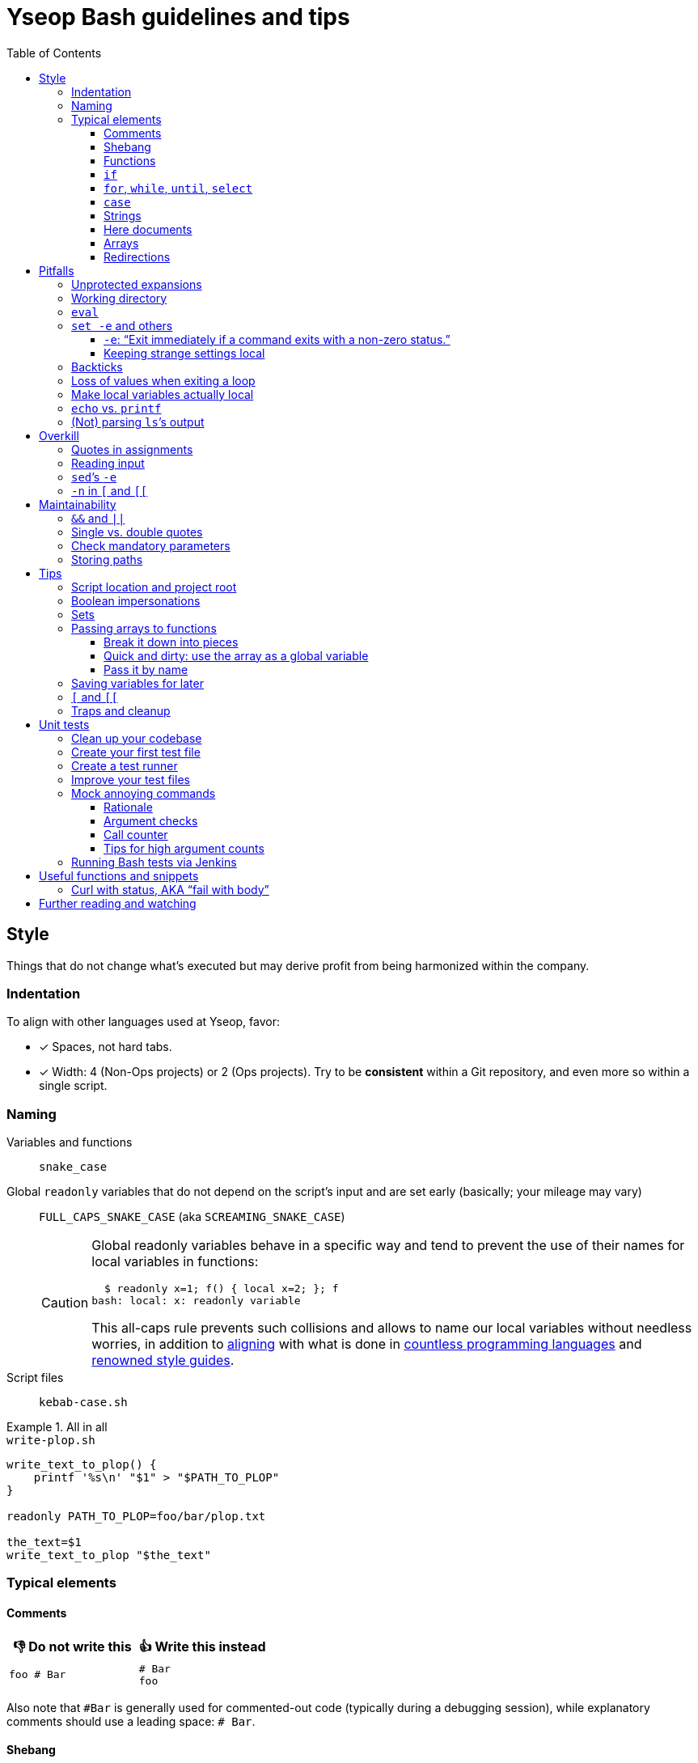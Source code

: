 = Yseop Bash guidelines and tips
:toc:
:toclevels: 3
:imagesdir: readme-img

:do_not:  &#x1F44E; Do not write this
:instead: &#x1F44D; Write this instead


== Style

Things that do not change what’s executed but may derive profit from being harmonized within the company.


=== Indentation

To align with other languages used at Yseop, favor:

* [x] Spaces, not hard tabs.
* [x] Width: 4 (Non-Ops projects) or 2 (Ops projects).
Try to be *consistent* within a Git repository, and even more so within a single script.


=== Naming

Variables and functions:: `snake_case`

Global `readonly` variables that do not depend on the script’s input and are set early (basically; your mileage may vary)::
`FULL_CAPS_SNAKE_CASE` (aka `SCREAMING_SNAKE_CASE`)
+
[CAUTION]
====
Global readonly variables behave in a specific way and tend to prevent the use of their names for local variables in functions:

[source, bash]
----
  $ readonly x=1; f() { local x=2; }; f
bash: local: x: readonly variable
----

This all-caps rule prevents such collisions and allows to name our local variables without needless worries, in addition to https://en.wikipedia.org/wiki/Constant_(computer_programming)#Naming_conventions[aligning] with what is done in https://en.wikipedia.org/wiki/Naming_convention_(programming)#Language-specific_conventions[countless programming languages] and https://google.github.io/styleguide/shellguide.html#s7.3-constants-and-environment-variable-names[renowned style guides].
====

Script files:: `kebab-case.sh`

.All in all
====
.`write-plop.sh`
[source, bash]
----
write_text_to_plop() {
    printf '%s\n' "$1" > "$PATH_TO_PLOP"
}

readonly PATH_TO_PLOP=foo/bar/plop.txt

the_text=$1
write_text_to_plop "$the_text"
----
====


=== Typical elements

==== Comments

[cols = "2*a", options = header]
|===
^.^| {do_not}
^.^| {instead}

|
[source, bash]
----
foo # Bar
----
|
[source, bash]
----
# Bar
foo
----
|===

Also note that `+#Bar+` is generally used for commented-out code (typically during a debugging session), while explanatory comments should use a leading space: `+# Bar+`.


==== Shebang

The battle between `/bin/bash` and `/usr/bin/env bash` has been setting the web ablaze for years.
None seems inherently better.
Let’s not care too much about it.
If one day one of them causes issues in one particular context, we’ll switch to the other there and that’ll be the end of the story.
Try to keep at least one blank line after the shebang, though.

.Invoke a precise executable; allows to pass options like `-x` to `bash` directly there
[source, bash]
----
#! /bin/bash

# […]
----

.Use `$PATH` to look for the `bash` program
[source, bash]
----
#! /usr/bin/env bash

# […]
----


==== Functions

* Favor the more-standardized `foo()` over `function foo` or `function foo()`.

* Preferably with the opening brace after the name, but not extra important.
As for indentation width, check for consistency, though.

[source, bash]
----
foo() {
    local bar
    bar=$(plop yo)
    palala "$bar"
}
----


==== `if`

[source, bash]
----
if foo
then
    plop
else
    yo
fi
----


==== `for`, `while`, `until`, `select`

[source, bash]
----
for a in plop yo
do
    stuff "$a"
done
# Idem for “select”.
----

[source, bash]
----
while [[ $a -gt 1 ]]
do
    ((a /= 2))
done
# Idem for “until”.
----

[source, bash]
----
while ((a /= 2))
    echo 'Hi there, we’re doing a do-while here instead of while-do.'
    [[ $a -gt 1 ]]
do
    # No-op.
    :
done
# Idem for “until”.
----


==== `case`

[source, bash]
----
case "$a" in
    a) short;;

    *)
        long
        long
        long
        ;;
esac
----


==== Strings

===== Quote types

In shell scripts, nearly everything is a string.
Quotes are not really there to _define_ strings: they are a tool to _escape characters_ – especially whitespace.
Kinda like a massive backslash targeting multiple characters at once.

Both single (`'`) and double quotes (`"`) have their use in scripts.
You can find https://stackoverflow.com/questions/6697753/difference-between-single-and-double-quotes-in-bash[lots of details about that] on the web, but, _very_ basically:

* In `"foo $(bar) ${plop} $((yo + 1)) yeah"`, the `$`-based things are interpreted: command executions, variable substitution, arithmetics…

* In `'foo $(bar) ${plop} $((yo + 1)) yeah'`, nothing happens: you get this string, verbatim.

Double quotes can roughly be seen like https://developer.mozilla.org/en-US/docs/Web/JavaScript/Reference/Template_literals[backticks in JavaScript, where they are used for template strings].
*Don’t use double quotes when you don’t need any `$`-based construct in your string!*
Stick to single quotes if you are just giving a *hardcoded, fixed string*.
Depending on the context, you may even be better off with *no quotes at all*: single quotes are often more a visual hint than an obligation.

What matters is that you don’t send readers on the wrong tracks regarding *your intent* and the *potential content, meaning, and role* of the string.

[cols = "2*a", options = header]
|===
^.^| {do_not}
^.^| {instead}

|
[source, bash]
----
foo=$("grep" "plop" "path/to/file.txt")
if [ "$foo" = "yo-plop" ]
then
    "printf" "Result: %s\n" "Success"
fi
----
|
[source, bash]
----
foo=$(grep 'plop' path/to/file.txt)
if [ "$foo" = 'yo-plop' ]
then
    printf 'Result: %s\n' 'Success'
fi
----
|===

[TIP]
====
The special syntax `$'…'` allows the interpretation of “ANSI{nbsp}C” backslash-escaped characters – most famously `\n` for newlines and `\t` for tabulations, but also Unicode-related sequences:

[source, bash]
----
$ nl <<< $'foo\tbar\nplop \u2665'
     1	foo<TAB>bar
     2	plop ♥
----
====

See also <<unprotected_expansions>> and <<quotes_in_assignments>>.


===== Concatenation

Just put strings side by side, and they’ll be merged, since quotes are removed once they have fulfilled their purpose of escaping what’s within.

For more complex or programmatic concatenations, use `+=`.

====
[source, bash]
----
foo=bar$(echo yo)'s p a c e s'$((1 + 2))$'tab\ttab'
bar=123
foo+="s p a c e s${bar} again"
----

⇒ `foo` will contain `baryos p a c e s3tab<TAB>tabs p a c e s123 again`.
====


[[heredoc]]
==== Here documents

(The `<<` technique used to feed multiple lines into a command, typically for help blurbs; see `man bash`.)

* [x] The tag used to denote the end of the document should follow the `+_[A-Z][A-Z0-9_]*_+` format: `+_HELP_+`, `+_JSON_+`, `+_MESSAGE_+`…

* [x] The tag should be meaningful and suit the document’s purpose:
+
[cols = "2*a", options = header]
|===
^.^| {do_not}
^.^| {instead}

|
[source, bash]
----
cat << eof
<?xml version="1.0" encoding="UTF-8"?>
<note>
  <to>You</to>
</note>
eof
----
|
[source, bash]
----
cat << _XML_
<?xml version="1.0" encoding="UTF-8"?>
<note>
  <to>You</to>
</note>
_XML_
----
|===

* [x] If there is no particular reason to allow any kind of Bash expansion within the document, quote the opening tag to prevent them altogether, thus making your intentions clear and prevent unwanted dollar disappearances or whatever:
+
[cols = "2*a", options = header]
|===
^.^| {do_not}
^.^| {instead}

|
[source, bash]
----
cat << _TEXT_
This should appear as-is: $foo
_TEXT_
----
|
[source, bash]
----
cat << '_TEXT_'
This should appear as-is: $foo
_TEXT_
----
|===

* [x] Avoid the `+<<-+` syntax (used to remove leading hard tabs) unless you really need it.
Keep in mind that it does not remove leading spaces, only hard tabs (which we do not use anyway).


==== Arrays

Keep your array declarations (or item additions) readable with linebreaks and indentation, unless they are really trivial.
This will also make Git conflicts less likely.

[source, bash]
----
t1=(
    foo
    bar
    'an item with whitespace'
    "$(some_command 'arg')"
)

t2+=(
    yo
    yeah
)

declare -A associative_t=(
    [key1]='value 1'
    [key2]='value 2'
)

----

// ↑ ↑ ↑ Oddly enough, Visual Studio Code’s syntax highlighting goes haywire
// if I remove the blank line between the “)” and the end of the snippet.


==== Redirections

Use one space on each side of the redirection operator:

* [x] Between the command and the operator.
* [x] Between the operator and the file path or here string or <<heredoc, here document>>.

[cols = "2*a", options = header]
|===
^.^| {do_not}
^.^| {instead}

|
[source, bash]
----
f>log.txt
f>>log.txt
f 2>log.txt
f&>/dev/null
f 2>&1

f<input.txt
f<<<here_string
----
|
[source, bash]
----
f > log.txt
f >> log.txt
f 2> log.txt
f &> /dev/null
f 2>&1

f < input.txt
f <<< here_string
----
|===

[CAUTION]
====
Things like `2>&1` are actually one big operator.
They’ll break if you split them.
====


== Pitfalls

Things that may cause issues in the long run or that may hamper initial development.


[[unprotected_expansions]]
=== Unprotected expansions

When writing `$foo` on its own instead of `"$foo"`, you’re asking the Bash interpreter to split the contents of the `foo` variable into multiple words in every place where a character of the `IFS` variable (“Internal Field Separator” – by default this includes spaces, tabs and newlines) is found:

[source, bash]
----
  $ count() { printf 'I got %d arguments.\n' "$#"; }

  $ txt='foo bar'

  $ count $txt
I got 2 arguments.

  $ count "$txt"
I got 1 arguments.
----

This is basically only useful when you’re implementing a “split” function yourself, and even then it is strongly advised to set `IFS` explicitly and locally (using parentheses):

[source, bash]
----
split() {
    (
        IFS=$1
        printf '%s\n' $2
    )
}
----

.`split a falalap`
----
f
l
l
p
----

.`split l falalap`
----
fa
a
ap
----

… and even then, most of the time `xargs` can be used to avoid both the unprotected expansion _and_ the `IFS` tempering:

[source, bash]
----
split() {
    printf '%s' "$2" | xargs --delimiter "$1" printf '%s\n'
}
----

In other cases, if you _need_ a variable to be expanded into _multiple_ words to provide arguments to a command, use an indexed array, as this is one of the things they were made for.
This takes away all concerns regarding potential unwanted word-splitting and `IFS` itself.
This is why not quoting a variable “on purpose” is sometimes described as an “anti-pattern”: it can often be harmful, and has no benefit whatsoever with respect to using arrays.

[quote, Google, https://google.github.io/styleguide/shellguide.html#quoting]
____
* Always quote strings containing variables, command substitutions, spaces or shell meta characters, unless careful unquoted expansion is required or it’s a shell-internal integer.
(*Yseop note:* Even internal integers can get split if `IFS` contains digits, so beware.)

* Use arrays for safe quoting of lists of elements, especially command-line flags.

* Use `"$@"` unless you have a specific reason to use `$*`, such as simply appending the arguments to a string in a message or log.
____

[cols = "2*a", options = header]
|===
^.^| {do_not}
^.^| {instead}

|
[source, bash]
----
opts='-p -v'
mkdir $opts path/to/plop.log
----
|
[source, bash]
----
opts=(-p -v)
mkdir "${opts[@]}" path/to/plop.log
----
|===


[[wd]]
=== Working directory

Avoid using `cd` (or changing the working directory in any other way) if possible.
Relative paths that may have been provided as arguments would become invalid, for example.

It follows that you should use absolute paths internally whenever you can.
See <<basedir>>, as this can help greatly in that regard.

[TIP]
====
You can use `cd` in a subshell (`$(…)` or `(…)`) so that effects will be reverted.
Also see `pushd` and `popd`.
====


=== `eval`

`eval` has several major issues:

* It is known to often open the door for code injection, which is a significant security threat.

* Especially when variables or whitespace are involved, it forces developers to “think forward” and nest quotation marks while trying to figure out _which_ step will need _which_ quotes to perform _which_ operation.
Furthermore, the solution in such cases often depends on the specific matter at hand.

Before using `eval`, make extra sure you cannot:

* [x] Directly run your command without storing it in a variable beforehand (you can put it in a function if it is used multiple times):
+
[cols = "2*a", options = header]
|===
^.^| {do_not}
^.^| {instead}

|
[source, bash]
----
cmd='grep -r foo bar/'
eval "$cmd"
----
|
[source, bash]
----
grep -r foo bar/
----
|===
+
[cols = "2*a", options = header]
|===
^.^| {do_not}
^.^| {instead}

|
[source, bash]
----
awk_script='/foo/ { print $2 }'
cmd='awk "$awk_script"'

eval "$cmd" file1
eval "$cmd" file2
eval "$cmd" file3
----
|
[source, bash]
----
call_awk() {
    local awk_script='/foo/ { print $2 }'
    awk "$awk_script"
}

call_awk file1
call_awk file2
call_awk file3
----
|===

* [x] Store your command (or arguments, or options) in an indexed array instead, especially if that command must be built dynamically.
See https://stackoverflow.com/a/71600549/9089759[this StackOverflow answer] and https://google.github.io/styleguide/shellguide.html#arrays[Google’s guide].
+
> Using a single string for multiple command arguments should be avoided, as it inevitably leads to authors using `eval` or trying to nest quotes inside the string, which does not give reliable or readable results and leads to needless complexity.

* [x] For cases where you need to handle a variable whose name must be deduced from another variable: use `declare -n foo=$bar`, `local -n foo=$bar`, or `${!bar}`.
This is also covered in https://stackoverflow.com/a/71600549/9089759[that same StackOverflow answer].
See also <<pass_by_name, this section>> regarding `declare -n` and `local -n`.


=== `set -e` and others

(See `help set` for details.)


==== `-e`: “Exit immediately if a command exits with a non-zero status.”

Putting `set -e` at the beginning of a script is often used to prevent “snowballing”: most errors will cause the script to immediately halt.

This is not _always_ relevant, though:

* https://stackoverflow.com/questions/71619652/difference-of-behavior-between-set-e-source-and-bash-ec-source[It is not as easy to master as it seems.]
There are many contexts in which commands are legitimately allowed by `set -e` to fail (typically in conditionals, or on the left side of a pipe), and not knowing them could lead to more trouble than a fully manual error handling strategy would.

* In a script meant for internal use on non-sensitive data, it may not be worth the shift of mindset it requires.

Furthermore, there are a few things (edit: a _lot_ of things) to know to avoid mind-boggling issues:

When doing `+((n--))+`, for example, to decrement a variable, the `+((…))+` construct has an exit status of its own.
This status is a success status _if and only if_ the result of the computation is different than{nbsp}0:

[source, bash]
----
  $ ((0)); echo "$?"
1

  $ ((1)); echo "$?"
0

  $ ((-1)); echo "$?"
0
----

This means that reaching zero while decrementing your variable would cause the script to end if you activated `set -e`!
To prevent this and be on the safe side, you can do:

[source, bash]
----
  $ ((0)) || true; echo "$?"
0
----

Basically, `|| true` is an easy way to tell `set -e` that it does not matter if the command right before it fails (`true` will be executed, succeed, and the status of the command chain it formed will be a success status).

Regarding `set -e`’s shortcomings and oddities, you can also read:

* https://web.archive.org/web/20220314040936/http://mywiki.wooledge.org/BashFAQ/105

* https://stackoverflow.com/questions/71619652/difference-of-behavior-between-set-e-source-and-bash-ec-source


==== Keeping strange settings local

Every `+set -<something>+` (or `set {plus}++<something>++`, for that matter) using flags other than `-e -x -v` should ideally stand within a subshell to make sure you do not wreak havoc by forcing a significant paradigm shift onto your workmates (or yourself) in a huge script.

Most of the default settings were chosen with good reasons, and sometimes, while it may seem that doing, for example, `set -u` (“Treat unset variables as an error when substituting.”) is a good idea, you may just be breaking ten things while fixing the _one specific_ instruction you’re working on.

[NOTE]
====
There is a certain degree of tolerance regarding `set -e`, as it has been widely spread in the company, but as explained in the previous section, it is tricky to use, so keep it local (or avoid using it altogether) if you can.
====

[cols = "2*a", options = header]
|===
^.^| {do_not}
^.^| {instead}

|
[source, bash, subs = "+attributes"]
----
set -evxu -o pipefail -o noclobber
# […] lots of stuff
foo {vbar} bar "$mandatory" > out.log
----
|
[source, bash, subs = "+attributes"]
----
set -evx
# […] lots of stuff
(
    set -u -o pipefail -o noclobber
    foo {vbar} bar "$mandatory" > out.log
)
----
|===

[NOTE]
====
The same goes for changes brought to sensitive variables – typically `IFS`, which is used for word-splitting and to join array items when using `+[*]+`.

[source, bash]
----
t=(foo bar)
(
    IFS=','
    printf 'Joined with commas: %s\n' "${t[*]}"
)
----

⇒ `Joined with commas: foo,bar`
====


=== Backticks

The `foo={backtick}echo plop{backtick}` syntax is deprecated and can lead to all kinds of trouble when attempting to nest things.
It has no advantage whatsoever (beside the slightly lower character count) over `$(…)`.

[cols = "2*a", options = header]
|===
^.^| {do_not}
^.^| {instead}

|
[source, bash, subs = "+attributes"]
----
foo=`bar plop`
yo "`pa la la`" hey
----
|
[source, bash, subs = "+attributes"]
----
foo=$(bar plop)
yo "$(pa la la)" hey
----
|===


=== Loss of values when exiting a loop

Pipes spawn subshells to execute what’s on they right-hand side.
A common consequence of that, which can lead to much headache, is that changes brought to variables get reverted when exiting some loops:

.This will yield 0, not 1+2+3=6
====
[source, bash]
----
n=0
seq 3 | while read k
do
    ((n += k))
done
printf '%d\n' "$n"
----
====

Solutions include:

. Using “process substitution”:
+
[source, bash]
----
n=0
while read k
do
    ((n += k))
done < <(
    seq 3
)
printf '%d\n' "$n"
----

. Using a “here string”:
+
[source, bash]
----
data=$(seq 3)
n=0
while read k
do
    ((n += k))
done <<< "$data"
printf '%d\n' "$n"
----

[TIP]
====
See `man bash` for more on those concepts.
====


=== Make local variables actually local

By default, when you write `foo=bar`, you create a _global_ `foo` variable.
While this may at first seem convenient, this can lead to strange and annoying bugs or false positives, like a function working correctly (only for a while…) despite not actually using the arguments passed to it, picking global variables instead without you being conscious of it.

A good habit is to mark as `local` every variable meant to be used solely within the function that declares them:

[source, bash]
----
my_sub_function() {
    printf 'In sub-function: %s\n' "$foo"
}

my_function() {
    local foo=notplop
    printf 'In function: %s\n' "$foo"

    my_sub_function
}

foo=plop
my_function
printf 'After function call: %s\n' "$foo"
----

This yields:

[source]
----
In function: notplop
In sub-function: notplop
After function call: plop
----

The variable bubbled down to `my_sub_function`, but did not interfere with the global `foo` variable used outside of those functions.

As a bonus, `local` guarantees that the variables are empty upon declaration.
No need for weird `unset -v`, `foo=''` or whatever.


=== `echo` vs. `printf`

The options and escape sequences interpreted by `echo` depends heavily on the considered platform, which `printf` is much more standardized.

To quote https://pubs.opengroup.org/onlinepubs/9699919799/utilities/echo.html#tag_20_37_16[the Open Group]:

> It is not possible to use `echo` portably across all POSIX systems unless both `-n` (as the first argument) and escape sequences are omitted.

At Yseop, we once had a release note that was heavily truncated because the system that ran the release note-generating script was interpreting, in `echo`, by default, the `+\c+` sequence, which means “suppress further output” and happened to appear in YML snippets as the beginning of commands like `+\command+`.

.OK
* [x] `echo 'foo bar' plop` (No option, hardcoded parameters.)

* [x] `echo` (No argument, just printing a newline.)

.Not OK
* [ ] `echo "$plop"`
(Dynamic content, safer to use `printf '%s\n' "$plop"`.)

* [ ] `echo "Plop: $plop"`
(Idem, and would benefit from a clear formatting string; safer to use `printf 'Plop: %s\n' "$plop"`.)


=== (Not) parsing `ls`’s output

`ls` is for humans and is far too unreliable.
Machines prefer `find`, `stat`, or globbing patterns like `foo/*`.
(This topic is heavily covered on the web.)


== Overkill

Things that can be done in more concise or clear ways.


[[quotes_in_assignments]]
=== Quotes in assignments

Quotes are not needed on the right-hand side of assignments, unless you have hardcoded spaces or Bash metacharacters (`| & ;`, etc.) there.

[source, bash]
----
print_stuff_with_spaces() {
    echo abc
    echo
    echo d e f
}

var_with_spaces=$'a \t b \n c'

mix=foo${var_with_spaces}bar$(
    print_stuff_with_spaces
)plop

printf 'mix = [%q]\n' "$mix"
----

This yields (as expected):

[source]
----
mix = [$'fooa \t b \n cbarabc\n\nd e fplop']
----

The mandatory uses for quotes in assignments are things like:

[source, bash]
----
foo='bar plop'
#       ↑
# Hardcoded spaces
#       ↓
foo="bar ${yo}"

foo='bar&plop'
#       ↑
# Bash metacharacters
#       ↓
foo="bar;${yo}"
----

Of course, when in doubt, it’s better to quote, especially if it leads to a better syntax highlighting, but try to *avoid overkill things*:

* `foo=$1` or `n=12` are perfectly readable without quotes.
* `foo=$(…)` looks less cluttered than `foo="$(…)"` while being just as robust.


=== Reading input

Many commands can read data by accepting files as parameters, or by getting data on their standard input (which can be made easier via redirections).
https://web.archive.org/web/20220327013356/https://porkmail.org/era/unix/award#cat[Keep in mind that `cat`’s name stands for “concatenate”], not for “dump this file’s content on stdout because I have a grudge against everything that is not a pipe”.

[cols = "2*a", options = header]
|===
^.^| {do_not}
^.^| {instead}

|
[source, bash, subs = "+attributes"]
----
cat "$f" {vbar} grep plop
cat "$f" {vbar} tr -cd 'a-z'
printf '%s\n' "$PASSWORD" {vbar} docker login -u me --password-stdin
----
|
[source, bash, subs = "+attributes"]
----
grep plop "$f"
tr -cd 'a-z' < "$f"
docker login -u me --password-stdin <<< "$PASSWORD"
----
|===


=== `sed`’s `-e`

This option is https://unix.stackexchange.com/a/387528[virtually _never_ useful].
It is even generally harmful as far as readability is concerned, since you can, instead of using it, write your `sed` script on multiple lines, possibly even with comments:

[source, bash]
----
sed '
    # Censor.
    /crap/ d

    # Yell.
    s/.*/\U&/g
' "$my_file"
----


=== `-n` in `[` and `[[`

Another generally useless option.

`[ -n "$foo" ]` +
⇔ +
`[ "$foo" ]` +
⇔ +
`[[ -n $foo ]]` +
⇔ +
`[[ $foo ]]`

[NOTE]
====
There’s an exception:
`[[` allows line breaks (which is awesome for readability) but may, then, get confused:

> unexpected token “newline”, conditional binary operator expected

In such cases, so you may need that overkill option:

[source, bash]
----
if [[
    -n $1
    &&
    -n $2
]]
----
====

See `help test` for `[` and `help [[` for `[[` when in doubt.


== Maintainability

Make your code easier to understand for others.


=== `&&` and `||`

Do not use those as “the lazy coder’s `if-then-else`”.
These are often misunderstood and misused.

* Real, human-friendly flow-control keywords make the structure of the code more apparent.

* A `foo && bar || plop` chain can actually run both `bar` and `plop` depending on what happens, so it’s _not_ a viable makeshift ternary operator.

[cols = "2*a", options = header]
|===
^.^| {do_not}
^.^| {instead}

|
[source, bash, subs = "+attributes"]
----
my_func && grep plop plup {vbar}{vbar} echo omg
----
|
[source, bash]
----
if my_func
then
    grep plop plup
else
    echo omg
fi
----
|===

Legit uses include:

. Situations where the right-hand side consists of nothing but a _very basic statement_ such as:
+
--
** `true`,
** `false`,
** `continue`,
** `break`,
** `return`,
** `exit`.
--
+
[source, bash]
----
for file in ./*.txt
do
    # Get rid of garbage in case the globbing pattern
    # matched nothing and came back as-is.
    [[ -r $file ]] || continue
    # […] process
done
----

. Conditionals:
+
[source, bash]
----
if [[ $foo && ! $bar ]] || [ -f "$path" ]
then
    echo plop
fi
----

Additionally, note that it is possible to start a new line after `&&` or `||` (you can view those markers as “special kinds of semicolons”, much like the single `&`).
There is often no good reason not to do so (outside of the “very simple statements” cases mentioned above):

[source, bash]
----
create_file foo/bar.txt &&
grep yo foo/bar.txt &&
echo 'OK!'

if long_condition_involving_a_function and its args &&
    another_thing_that_must_succeed and other args
then
    echo wow
fi
----


=== Single vs. double quotes

Double quotes allow expansions such as:

* `+$foo+`
* `+${foo//a/_}+`
* `+$(bar)+`
* `+$((1 + n))+`

Single quotes do not allow this.

Avoid double quotes when you do not need any kind of expansion.
Using double quotes in irrelevant places is akin to saying to readers: “Hey, look! I do fancy stuff in there! … `[Ten good seconds later]` Just kidding! There’s actually nothing special to see!”

[cols = "2*a", options = header]
|===
^.^| {do_not}
^.^| {instead}

|
[source, bash]
----
txt="Hello there, this is a message."
printf "%s %s\n" "$txt" "foo bar"
----
|
[source, bash]
----
#   ↓                               ↓
txt='Hello there, this is a message.'
printf '%s %s\n' "$txt" 'foo bar'
#      ↑       ↑        ↑       ↑
----
|===

[TIP]
====
Think of single quotes as a mean of escaping things.
Well… escaping _more_ things than double quotes do.
====


=== Check mandatory parameters

In functions or for the script itself, make sure you check early that parameters that ought to be set (and, if relevant, non-empty) are indeed set.

[source, bash]
----
file=${1:?No file given.}
message=${2?No message given.}

printf '%s\n' "$message" > "$file"
----

* [x] `:?` checks that the variable is set and non-empty, and exits if it is unhappy.
* [x] `?` is similar, but accepts empty values.
* [x] A custom message can be written after the `?`, but is optional.

.Idem for functions
[source, bash]
----
my_function() {
    local file=${1:?No file given.}
    local message=${2?No message given.}

    printf '%s\n' "$message" > "$file"
}

my_function "$@"
----

Just like `set -e`, this can avoid “snowballing” effects and catch issues early.


=== Storing paths

Do _not_ include trailing slashes when storing directory paths in variables.

[cols = "2*a", options = header]
|===
^.^| {do_not}
^.^| {instead}

|
[source, bash]
----
p=foo/bar/
p+=plop/

readonly MY_CONST=/home/jenkins/
----
|
[source, bash]
----
p=foo/bar
p+=/plop

readonly MY_CONST=/home/jenkins
----
|===

This will cause fewer surprises, especially considering that most native tools (`find`, `pwd`, `dirname`, `basename`, etc.) output paths like this.

When _executing commands_, however, you _can_ add a slash to show that an argument is a directory path:

`mkdir -p foo/bar/plop/` +
`+rm -vfr -- "${my_temp_dir:?}"/+`


== Tips

[[basedir]]
=== Script location and project root

A very common need in scripts is to know where the script stands – and by extension, getting the path to the root of the project.
(Also see <<wd>>.)

.Getting a clean absolute path to the directory holding the script
====
[source, bash]
----
BASEDIR=$(cd "$(dirname "$0")" && pwd -P)
readonly BASEDIR
----

A version relying on `readlink` is also popular, but it is less portable.
====

In order to get the project’s root, if the script is in a subdirectory (typically `scripts/`), use the same approach but append one `/..` *for each subdirectory level*:

.Getting a clean absolute path to the project’s root when the script is one level below
====
[source, bash]
----
ROOTDIR=$(cd "$(dirname "$0")"/.. && pwd -P)
readonly ROOTDIR
----

You may be tempted to use `ROOTDIR=${BASEDIR}/..` but it would be less readable in debug logs, and harder to manipulate later.
The `pwd`-based approach gets rid of `..`-s.
====


=== Boolean impersonations

There are no real booleans in Bash.
We mostly have to work with:

* strings that are empty or not;
* commands (such as `true` and `false`) that exit with a status of success or failure;
* dumb string comparisons.

An often used approach is to put literally the strings “true” or “false” in variables.
However, *this has downsides*, and the way to use such variables is *not always clear*:

[source, bash]
----
OVERKILL_CONST_TRUE=true
OVERKILL_CONST_FALSE=false

dirty_true=true
dirty_false=false

if [[ $dirty_false ]]
then
    echo 'Not empty, so the test succeeds!'
else
    echo 'Too bad, we won’t get there.'
fi

if [[ $dirty_false = true ]]
then
    echo WOULOULOU
    exit 1
else
    echo 'This is better, but error- and typo-prone.'
fi

if [[ $dirty_false = $OVERKILL_CONST_TRUE ]]
then
    echo WOULOULOU
    exit 1
else
    echo 'Kinda safer, but even with better names it is quite weird.'
fi

if "$dirty_false"
then
    echo WOULOULOU
    exit 1
else
    echo 'It technically works, but do we really want to execute'
    echo 'random programs if a bug puts garbage in our variable?'
fi
----

This yields:

[source]
----
Not empty, so the test succeeds!
This is better, but error- and typo-prone.
Kinda safer, but even with better names it is quite weird.
It technically works, but do we really want to execute
random programs if a bug puts nonsense in our variable?
----

It is often *simpler and therefore recommended to use the “empty or not” paradigm*, conjointly with the default operator of `{startsb} / {startsb}{startsb} / test` (negated with `-z` or `!`):

[source, bash]
----
this_one_is_true=1
this_one_is_true_as_well=PLOP

this_one_is_false=''
unset -v this_one_is_false_as_well

if [[ $this_one_is_true && $this_one_is_true_as_well &&
    ! $this_one_is_false && -z $this_one_is_false_as_well ]]
then
    echo OK
else
    echo Bug
fi
----

[NOTE]
====
It is also technically possible to define (and re-define if needed) functions instead of basic variables, and then ditch `{startsb} / {startsb}{startsb} / test` entirely, but that may look weird to some:

[source, bash]
----
this_one_is_true() { true; }
this_one_is_true_as_well() { return 0; }

this_one_is_false() { false; }
this_one_is_false_as_well() { return 1; }

if this_one_is_true && this_one_is_true_as_well &&
    ! this_one_is_false && ! this_one_is_false_as_well
then
    echo OK
else
    echo Bug
fi
----
====


=== Sets

Sets in programming are basically bags which contain some objects (and, conversely, that do not contain any other object), with generally no notion of order whatsoever.

A nice way to obtain this in Bash is to use an associative array with values that do not really matter.
The keys tell you which items are in the set.

[source, bash]
----
declare -A my_set

for a in foo bar
do
    for b in plop yo
    do
        my_set[${a}_${b}]=1
    done
done

if [[ ${my_set['foo_plop']} ]]
then
    echo foo_plop in it
fi

if [[ ! ${my_set['foo_bar']} ]]
then
    echo foo_bar NOT in it
fi

printf 'All items:'
# “!” before name to get keys.
printf ' %q' "${!my_set[@]}"
echo
----

This yields:

[source]
----
foo_plop in it
foo_bar NOT in it
All items: foo_yo bar_yo foo_plop bar_plop
----

[NOTE]
====
Generally speaking, if you’re considering to type “find item in array in bash” in a search engine, it means that you should have used an associative array instead of (or in addition to) an indexed array.
====


=== Passing arrays to functions

==== Break it down into pieces

The naive approach, which is mostly for indexed arrays, is to individually pass all the items to the function:

[source, bash]
----
foo() {
    printf '[%s]' "$@"
    echo
}

bar() {
    local t=(first "$@")
    t+=(last)
    foo "${t[@]}"
}

initial=(
    yo
    yeah
)

bar "${initial[@]}"
----

This yields:

[source]
----
[first][yo][yeah][last]
----

This is quite convenient for simple cases, but things get hairy quite quickly if you need multiple arrays or if the function also have other parameters.
You may then need to:

* take the size of each array as extra parameters to know where they end;

* use notations like `"${@:2:2}"` to “skip `$1` and then take only two parameters from there”.

Furthermore, associative arrays are much harder to pass like this: you would need to provide the keys and values separately and perform arithmetical operations to know which function argument is the value for which other argument.

Fortunately, there are other ways to do that, as we’ll see in the following sections.


==== Quick and dirty: use the array as a global variable

(Basically, do not declare it with `local`).
At least document the function, though, to explain that it expects a variable named _XXX_ of type _YYY_ to be initialized and to contain stuff that means _ZZZ_:

[source, bash]
----
# Expects a global “global_indexed_array” indexed array to
# be defined and to contain at least two example words.
plop() {
    printf '%s\n' "${global_indexed_array[1]}"
}

declare -A global_associative_array=([foo]=bar)
declare -Ag more_explicitly_global_associative_array=([foo]=bar)

global_indexed_array=(foo bar)
declare -g more_explicitly_global_indexed_array=(foo bar)
declare -ag more_explicitly_global_more_explicitly_indexed_array=(foo bar)

plop
----

This yields `bar`.

[TIP]
====
When a global variable is especially important and gets manipulated by lots of functions, it can be worth marking it as special by prefixing its name with an underscore, for example: `_global_metadata`, `_config`, etc.
====


[[pass_by_name]]
==== Pass it by name

`local` (and `declare`) support a `-n` flag:

> make NAME a reference to the variable named by its value

[source, bash]
----
# $1    Name of string variable to print with the “A” prefix.
# $2    Name of indexed array to print with the “B” prefix.
# $3    Name of associative array to print with the “C” prefix.
foo() {
    local -n str=$1
    local -n index=$2
    local -n assoc=$3

    printf 'A %s=%q\n' "$1" "$str"

    printf 'B %s=[' "$2"
    printf ' %q' "${index[@]}"
    echo ' ]'

    printf 'C %s (Keys)=[' "$3"
    printf ' %q' "${!assoc[@]}"
    echo ' ]'

    printf 'C %s (Vals)=[' "$3"
    printf ' %q' "${assoc[@]}"
    echo ' ]'
}

# Declare stuff.
x=plop
y=(yo yeah)
declare -A z=([tulip]=potato [tart]=pie)

# Provide the NAMES to the function.
foo x y z
----

This yields:

[source]
----
A x=plop
B y=[ yo yeah ]
C z (Keys)=[ tart tulip ]
C z (Vals)=[ pie potato ]
----

Those references are not just to read: they *can be used to modify* the targeted variable from within the function, and *the changes will be kept*.

[CAUTION]
====
An error will occur if the variable used as a reference has the same name as the one it is referencing (`local -n foo=foo`).

To make this very unlikely, you can use one (or both) of the following strategies:

* [x] Add a condition to *skip the declaration* altogether if the names are equal:
+
[source, bash]
----
if [[ $1 != ref ]]
then
    local -n ref=$1
fi
----

* [x] Give an *ugly name* via a double-underscore prefix to your local variable:
+
[source, bash]
----
local -n __ref=$1
----
====


=== Saving variables for later

If you need to store the values of variables for later (possibly even for another execution of the script, or for another script altogether), you can use `declare -p`:

> display the attributes and value of each NAME

This does not sound like much, but…

[source, bash]
----
username='Foo Bar'
password='tom@to>te$t'

config=(
    -e 'yo yeah'
    --plop
    omg
)

declare -p username password config > save.sh
----

.Content of `save.sh` after execution
[source, bash]
----
declare -- username="Foo Bar"
declare -- password="tom@to>te\$t"
declare -a config=([0]="-e" [1]="yo yeah" [2]="--plop" [3]="omg")
----

This prints *perfectly valid and robust commands* that can be run to *declare clones* of the given variables, and this works for *any kind of variable*, even associative arrays.

[TIP]
====
*Functions* can also be processed this way if you add the `-f` flag.
====

Once your saved definition file is created, you can load the values by sourcing that file with `.`:

[source, bash]
----
printf 'Before: Username: %s\n' "${username:-Empty}"
printf 'Before: Password: %s\n' "${password:-Empty}"
printf 'Before: Config:   %s\n' "${config[*]:-Empty}"

. save.sh

printf 'After:  Username: %s\n' "${username:-Empty}"
printf 'After:  Password: %s\n' "${password:-Empty}"
printf 'After:  Config:   %s\n' "${config[*]:-Empty}"
----

This yields:

[source]
----
Before: Username: Empty
Before: Password: Empty
Before: Config:   Empty
After:  Username: Foo Bar
After:  Password: tom@to>te$t
After:  Config:   -e yo yeah --plop omg
----


=== `{startsb}` and `{startsb}{startsb}`

There are a couple of differences between those.
This has been extensively covered on the web: +
https://stackoverflow.com/questions/3427872/whats-the-difference-between-and-in-bash

Here are two things to take away, though:

* `{startsb}{startsb}` is a *keyword* of the Bash language.
This gives it more control over how its arguments are expanded.
As a consequence, `{quot}`-s are not needed within it unless you have hardcoded spaces, <<quotes_in_assignments, much like on the right-hand side of assignments>>.
However, you should generally quote the right-hand side of `=` and `!=` tests, otherwise https://github.com/koalaman/shellcheck/wiki/SC2053[it gets treated like a globbing pattern].
All in all:
+
[cols = "2*a", options = header]
|===
^.^| {do_not}
^.^| {instead}

|
[source, bash]
----
[[ "${foo}/plop" = "$(bar)" ]]
----
|
[source, bash]
----
[[ ${foo}/plop = "$(bar)" ]]
----
|===
+
[cols = "2*a", options = header]
|===
^.^| {do_not}
^.^| {instead}

|
[source, bash]
----
[ ${foo}/plop = $(bar) ]
----
|
[source, bash]
----
[ "${foo}/plop" = "$(bar)" ]
----
|===

* The arithmetic operators of `{startsb}{startsb}`, namely:
+
--
** `-eq`
** `-ne`
** `-lt`
** `-le`
** `-gt`
** `-ge`
--
+
… are open to code injection:
+
[source, bash]
----
  $ x='a[$(date)]'; [[ $x -eq 1 ]]
bash: ven. 25 mars 2022 18:27:42 CET: syntax error: invalid arithmetic operator (error token is ". 25 mars 2022 18:27:42 CET")
----
+
Solutions include:

** Using `{startsb}` for those operators.
** Sanitizing data that may be provided by an external entity and that should be an integer:
*** `x=${x//[!0-9-]/}`
*** `x=$(tr -cd 0-9- <<< "$x")` (same result)
** Not using externally provided data at all.
** For basic comparisons, using the string-based operators instead:
*** `=`
*** `!=`
** Relying on a program like `bc` or even `python` for arithmetics.


=== Traps and cleanup

If you need temporary files during your script’s execution, set up an automatic cleanup for when the script exits:

[source, bash]
----
trap_exit() { <1>
    if [[ $TMP_DIR ]] <2>
    then
        rm -fr -- "$TMP_DIR" <3>
    fi
}

unset -v TMP_DIR <4>
trap trap_exit EXIT <5>

TMP_DIR=$(mktemp -d […]) <6>
----
<1> Cleanup function.

<2> Don’t attempt anything funny if the temporary-directory-related global variable is not set or if it is empty.

<3> Deletion.

<4> Make sure we don’t delete random stuff if there was an exported value and if we fail prematurely, before having created the “real” temporary directory.

<5> Set up the “trap” for cleanup on exit.
See `help trap` for more.

<6> Create the temporary directory however you like, and initialize the global variable.


== Unit tests

It is fairly easy to test functions without resorting to overkill third-party frameworks, and this can make development a lot easier.


=== Clean up your codebase

Let’s consider this script, standing alone at the root of a project:

.`main-script.sh`
[source, bash]
----
#! /usr/bin/env bash

# Read JSON on the standard input, and print it
# back on the standard output, after having set
# the value of the “foo” property to a new given
# value if and only if there was a “foo” property
# in the input to begin with.
#
# $1    New value for “foo”.
change_stuff_if_set() {
    local data
    # Grab and save standard input.
    data=$(cat)

    # See if there is a “foo” property.
    local foo
    if ! foo=$(jq '.foo // empty' <<< "$data")
    then
        # Give up if jq is not happy at all.
        echo 'Error: Could not parse JSON.'
        return 1
    fi

    if [[ $foo ]]
    then
        # Change the value of “foo”.
        data=$(jq --arg x "$1" '.foo = $x' <<< "$data")
    fi

    # Give back the (possibly modified) data.
    printf '%s\n' "$data"
}

change_stuff_if_set palala << '_JSON_'
{
    "foo": "bar",
    "plop": 12
}
_JSON_
----

To make testing easier, we’ll split that file in two:

. a functions-dedicated file;
. the main file, the one to be called by users.

.`main-script.sh`
[source, bash]
----
#! /usr/bin/env bash

# Take note of where this script stands.
BASEDIR=$(cd "$(dirname "$0")" && pwd -P)
readonly BASEDIR

# Load (“source”) the functions.
. "$BASEDIR"/functions.sh

change_stuff_if_set palala << '_JSON_'
{
    "foo": "bar",
    "plop": 12
}
_JSON_
----

.`functions.sh`
[source, bash]
----
# Read JSON on the standard input, and print it
# back on the standard output, after having set
# the value of the “foo” property to a new given
# value if and only if there was a “foo” property
# in the input to begin with.
#
# $1    New value for “foo”.
change_stuff_if_set() {
    local data
    # Grab and save standard input.
    data=$(cat)

    # See if there is a “foo” property.
    local foo
    if ! foo=$(jq '.foo // empty' <<< "$data")
    then
        # Give up if jq is not happy at all.
        echo 'Error: Could not parse JSON.'
        return 1
    fi

    if [[ $foo ]]
    then
        # Change the value of “foo”.
        data=$(jq --arg x "$1" '.foo = $x' <<< "$data")
    fi

    # Give back the (possibly modified) data.
    printf '%s\n' "$data"
}
----

[NOTE]
====
The functions-dedicated file does not necessarily need a shebang (unless linters complain that they have no idea which shell you’re using), as it is not meant to be *executed* but *sourced*.
====


=== Create your first test file

Add a `test/` directory to your project to keep things organized a little bit.
Then add a file like this to it:

.`test/change_stuff_if_set.sh`
[source, bash]
----
test "$(
    change_stuff_if_set yo << '_JSON_'
{
    "foo": "bar",
    "plop": 12
}
_JSON_
)" = '{
  "foo": "yo",
  "plop": 12
}'
----

On its own, it’s a bit hard to run properly:

* it needs `change_stuff_if_set` to be defined;

* it will not necessarily detect failing assertions.

This is where test runners come into play.


=== Create a test runner

This is basically a `run-tests.sh` script that will:

. fetch files from `test/`;
. load their content while making sure the required functions are defined;
. tell you if a commands (typically a `test` call) fails within one of the test files.

A minimalist approach would look like this:

.`run-tests.sh`
[source, bash]
----
#! /usr/bin/env bash

# Print what’s happening and stop if something fails.
set -ex

BASEDIR=$(cd "$(dirname "$0")" && pwd -P)
readonly BASEDIR

# Load this once and for all.
. "$BASEDIR"/functions.sh

# Find, print, loop through files.
# Could be done without the null-separated thingies
# (i.e., “find … -type f | while read -r path”)
# but it’s more robust this way.
find "$BASEDIR"/test/ -type f -print0 | while read -rd '' path
do
    # Load a test file.
    . "$path"
done

# If we reach this, it means that all tests passed.
echo 'OK!'
----

Then just run `./run-tests.sh` and you’ll get your results.

A more fancy test runner can be created like this:

.`run-tests.sh`
[source, bash]
----
#! /usr/bin/env bash

set -e

BASEDIR=$(cd "$(dirname "$0")" && pwd -P)
readonly BASEDIR
export BASEDIR

# If needed, create a sandbox for tests that fiddle with files.
#TEST_TMP=$(mktemp -d "${TMPDIR:-/tmp}"/bash-tests-XXXXXXXX)
#readonly TEST_TMP
#export TEST_TMP

# Keep track of which files caused issues.
unset -v failure_paths
failure_paths=()

# Count all test files.
declare -i nb=0
while read -rd '' path
do
    # Padded relative path to test file.
    printf '%-65s' "$(printf '%q... ' "${path#${BASEDIR}/test/}")"
    # Only activate “-x” at the last moment,
    # and keep the output in your pocket for now.
    if output=$(
        bash -exc '
            # Automatically load functions for each test file.
            . "$BASEDIR"/functions.sh
            # Load the test file.
            . "$0"
        ' "$path" 2>&1
    )
    then
        echo '[OK]'
    else
        echo '[Failure]'
        # Display the whole “set -x”-generated blurb (as well as
        # whatever the test script may have printed) to help
        # fix the error.
        printf '%s\n' "$output"
        # Take a note of the file that caused the failure.
        failure_paths+=("$path")
    fi

    # […]
    # When using a temporary directory, you can empty it here
    # if you want it to be clean before each test file execution.

    ((nb++)) || true
done < <(
    # If specific test files were given as arguments,
    # run only those instead of fetching all test files.
    if [[ $# -gt 0 ]]
    then
        printf '%s\0' "$@"
    else
        find "$BASEDIR"/test/ -type f -print0
    fi
)

# Display a summary.
if [[ ${#failure_paths[@]} -eq 0 ]]
then
    printf 'All clear. (%d files)\n' "$nb"
    exit 0
else
    echo
    echo 'Failures:'
    echo
    printf '  - %q\n' "${failure_paths[@]}"
    echo
    exit 1
fi
----

The result looks like this:

image:run-tests.gif[Test run animation]


=== Improve your test files

Now that our test files are set, via `set / bash -e`, to halt upon error statuses, we can add lots of assertion-like instructions to them:

.`test/change_stuff_if_set.sh`
[source, bash]
----
# Check that the function returns with a success status:
change_stuff_if_set yo <<< '{}'

# Check output:
test "$(change_stuff_if_set yo <<< '{}')" = '{}'

# Check output for multiple input values (each with
# a corresponding “expected” value):
# (Using “>” as a custom word-splitting character.)
while IFS=$'>\n' read -r input expected
do
    # Use jq’s compacting feature to make
    # the JSON comparison formatting-agnostic.
    test $(
        # Actual:
        change_stuff_if_set yo <<< "$input" | jq -c
    ) = $(
        # Expected:
        jq -c <<< "$expected"
    )
done << '_INPUT_AND_EXPECTED_'
{}>{}
{ "plop": "yeah" }>{ "plop": "yeah" }
{ "foo": "yeah" }>{ "foo": "yo" }
_INPUT_AND_EXPECTED_

# Check that the function returns with a failure status:
! change_stuff_if_set yo <<< 'not-valid-JSON'

# Comment-like no-op that will be printed exactly once by “set -x”
# (while an “echo” would make the message appear twice,
# and a “normal” Bash comment would not appear at all).
: This explains the next assertion


for_demo_purposes() {
    exit 1
}

# Check that a function *exits* from its current shell
# (not just “returns”) with a failure status:
if (for_demo_purposes; true)
then
    exit 1
fi
----

[TIP]
====
If you do not feel confident enough with the big bad `set -e`, you can always do explicit things like:

[source, bash]
----
if [[ $actual != $expected ]]
then
    exit 1
fi
----
====


=== Mock annoying commands

==== Rationale

Sometimes during tests, it is not desirable to actually execute some commands, typically those that send HTTP requests:

.`functions.sh`
[source, bash]
----
# $1    Directory name.
get_file() {
    curl -L "https://yseop.com/${1:?}/file.json"
}
----

In such cases, it is possible to *define a function* with the same name as the command we want to avoid executing.
The function will take precedence and overshadow the command.

.`my-tests.sh`
[source, bash]
----
curl() {
    # No-op for now.
    :
}

# Check that the function does not crash.
if ! get_file foo
then
    echo Test failed
    exit 1
fi
----

Building on that, you can mock the *output* of the command:

[source, bash]
----
curl() {
    echo '{ "status": "ok" }'
}

if [[ $(get_file foo) != '{ "status": "ok" }' ]]
then
    echo Test failed
    exit 1
fi
----

[NOTE]
====
Sometimes, one function calls another Bash script, thus spawning a subprocess.
In such cases, you may need to export your mock via `export -f my_mock` in your test so that the final Bash script uses your mock instead of the real command.
====


==== Argument checks

It is generally a good idea to check that the mock was called with the *expected arguments*:

[source, bash]
----
curl() {
    if [[ $# -eq 2 && $1 = -L && $2 = https://yseop.com/foo/file.json ]]
    then
        echo '{ "status": "ok" }'
    else
        echo Test failed
        exit 1
    fi
}
----

If *multiple calls*, with different parameters or expected output, have to be made to the mock, you can:

. Define the function over and over again (cumbersome but straightforward):
+
[source, bash]
----
curl() {
    if [[ $# -eq 2 && $1 = -L && $2 = https://yseop.com/foo/file.json ]]
    then
        echo '{ "status": "ok" }'
    else
        echo Test failed
        exit 1
    fi
}

[[ $(get_file foo) = '{ "status": "ok" }' ]]

curl() {
    if [[ $# -eq 2 && $1 = -L && $2 = https://yseop.com/bar/file.json ]]
    then
        echo '{ "fruit": "apricot" }'
    else
        echo Test failed
        exit 1
    fi
}

[[ $(get_file bar) = '{ "fruit": "apricot" }' ]]
----

. Use a single definition with more possibilities:
+
[source, bash]
----
curl() {
    if [[ $# -eq 2 && $1 = -L ]]
    then
        case "$2" in
            https://yseop.com/foo/file.json)
                echo '{ "status": "ok" }'
                ;;

            https://yseop.com/bar/file.json)
                echo '{ "fruit": "apricot" }'
                ;;

            *)
                echo Test failed
                exit 1
                ;;
        esac
    else
        echo Test failed
        exit 1
    fi
}

[[ $(get_file foo) = '{ "status": "ok" }' ]]
[[ $(get_file bar) = '{ "fruit": "apricot" }' ]]
----

. Use global variables for the expected parameters and / or for the output:
+
[source, bash]
----
curl() {
    if [[ $# -eq 2 && $1 = -L && $2 = ${_expected_curl_arg_2?} ]]
    then
        printf '%s\n' "${_mocked_curl_output?}"
    else
        echo Test failed
        exit 1
    fi
}

_expected_curl_arg_2=https://yseop.com/foo/file.json
_mocked_curl_output='{ "status": "ok" }'
[[ $(get_file foo) = '{ "status": "ok" }' ]]

_expected_curl_arg_2=https://yseop.com/bar/file.json
_mocked_curl_output='{ "fruit": "apricot" }'
[[ $(get_file bar) = '{ "fruit": "apricot" }' ]]
----


==== Call counter

If *one execution* of the function to be tested generates *multiple distinct calls* to the mock, you can use a global counter to differentiate the calls (or just to check that the number of calls is the expected count).
The tricky part is that since most of the time commands and functions are called from within subshell environments, the counter’s increment is lost between calls if you just use a variable, and you have to write its value to a temporary file to make it _really_ shared:

[source, bash]
----
echo 0 > "$TEST_TMP"/calls

curl() {
    # Get
    local nb_calls=$(cat "$TEST_TMP"/calls)
    # Increment
    ((nb_calls++)) || true
    # Save
    printf '%d\n' "$nb_calls" > "$TEST_TMP"/calls

    if [[ $# -eq 2 && $1 = -L ]]
    then
        if [[ $nb_calls -eq 1 && $2 = https://yseop.com/foo/file.json ]]
        then
            echo '{ "status": "ok" }'
        elif [[ $nb_calls -eq 2 && $2 = https://yseop.com/bar/file.json ]]
        then
            echo '{ "fruit": "apricot" }'
        else
            echo Test failed
            exit 1
        fi
    else
        echo Test failed
        exit 1
    fi
}

[[ $(get_file foo) = '{ "status": "ok" }' ]]
[[ $(get_file bar) = '{ "fruit": "apricot" }' ]]
# Check total number of calls to the mock.
[[ $(cat "$TEST_TMP"/calls) -eq 2 ]]
----

[TIP]
====
This counter trick is also useful to make sure some operations are performed in the expected order.
====


==== Tips for high argument counts

If the number of “expected arguments” to check is too high, there are several ways to simplify the process (often at the cost of robustness, though):

.Dirty check with possible false positives if some arguments contain spaces
[source, bash]
----
curl() {
    if [[ $* = '-L https://yseop.com/foo/file.json' ]]
    then
        echo '{ "status": "ok" }'
    else
        echo Test failed
        exit 1
    fi
}
----

.Dirty check with possible false positives if some arguments contain a character that, at least, we can choose
[source, bash]
----
curl() {
    if (
        IFS='|'
        [[ $* = '-L|https://yseop.com/foo/file.json' ]]
    )
    then
        echo '{ "status": "ok" }'
    else
        echo Test failed
        exit 1
    fi
}
----

.Check with possible false positives if some arguments contain a newline; version with global expectation array variable
[source, bash]
----
curl() {
    if (
        IFS=$'\n'
        [[ $* = ${_expected[*]} ]]
    )
    then
        echo '{ "status": "ok" }'
    else
        echo Test failed
        exit 1
    fi
}

_expected=(
    -L
    https://yseop.com/foo/file.json
)
[[ $(get_file foo) = '{ "status": "ok" }' ]]
----


=== Running Bash tests via Jenkins

To automatically run the Bash unit tests during the project’s build, you can add a dedicated stage (possibly in parallel to some other tests):

.`Jenkinsfile`
[source, groovy]
----
pipeline {
    // […]
    stages {
        // […]
        stage('Script tests') {
            steps {
                sh('./path/to/run-tests.sh')
            }
        }
        // […]
    }
}
----

[CAUTION]
====
Make sure `run-tests.sh` is executable (`chmod u+x`).
====


== Useful functions and snippets

=== Curl with status, AKA “fail with body”

While using `curl` might seem simple, it’s often hard to get the correct behavior when juggling with options like `--fail`, `--silent` and `--show-error`: you can end up with…

* the shell script not caring about an HTTP error (due to `curl` exiting with a misleading status), or
* `curl` not printing anything in case of failures:
** not telling you what the body was,
** nor what HTTP status it got.

Consider using the following function to make logs more developer-friendly:

[source, bash]
----
# Adaptation of https://superuser.com/a/1641410
# Waiting for curl v7.76+ to have --fail-with-body…
#
# In this version, the body is printed to stdout if status OK,
# and stderr (only stderr!) if HTTP error.
# An attempt to pretty-format JSON errors will be made.
#
# $@    Extra args for curl.
curl_fail_with_body() {
    local OUTPUT_FILE
    OUTPUT_FILE=$(mktemp)

    local -i HTTP_CODE
    HTTP_CODE=$(curl --output "$OUTPUT_FILE" --write-out "%{http_code}" "$@")

    local body
    body=$(
        cat "$OUTPUT_FILE"
    )
    rm "$OUTPUT_FILE"

    if ((HTTP_CODE < 200 || HTTP_CODE > 299))
    then
        # Printing to stderr dodges the $( … )-s, thus allowing
        # the user to actually see what went wrong.
        printf 'HTTP CODE = %s\n' "$HTTP_CODE" >&2
        if [[ $body ]]
        then
            # Print as human-friendly JSON if possible, otherwise raw.
            local body_for_humans
            if body_for_humans=$(jq -M . <<< "$body" 2> /dev/null)
            then
                printf '%s\n' "$body_for_humans" >&2
            else
                printf '%s\n' "$body" >&2
            fi
        fi
        return 22
    else
        # Normal execution, output to stdout.
        printf '%s\n' "$body"
        return 0
    fi
}
----

.Typical usage
====
[source, bash]
----
unset -v args
args=(
    'https://acp.yseop-cloud.com/api/v1/platforms'
    --header 'Accept: application/json'
    --basic
    --user "${ACP_USR:?}:${ACP_PSW:?}"
    -sS # = “--silent” + “--show-error”
)

curl_fail_with_body "${args[@]}"
----
====


== Further reading and watching

* https://drive.google.com/file/d/1oSxE6qZXBAzRKEaVJnXdufy7jYvGaYf4/view?usp=sharing[Internal technical presentation (French).]

* `man bash` (`/` to search, `n` and `N` for next and previous occurrences).
You will be surprised by how much useful information is in there.
You can even run something like `man bash | grep -iC 5 'substring'` to quickly find stuff.

* https://google.github.io/styleguide/shellguide.html[The Google guide]. Their conventions are not 100% aligned with ours of course, but this contains useful tips, like the need to split `local foo=$(bar)` into two statements, etc.
